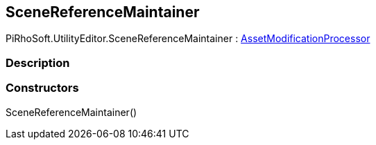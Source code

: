 [#editor/scene-reference-maintainer]

## SceneReferenceMaintainer

PiRhoSoft.UtilityEditor.SceneReferenceMaintainer : https://docs.unity3d.com/ScriptReference/AssetModificationProcessor.html[AssetModificationProcessor^]

### Description

### Constructors

SceneReferenceMaintainer()::